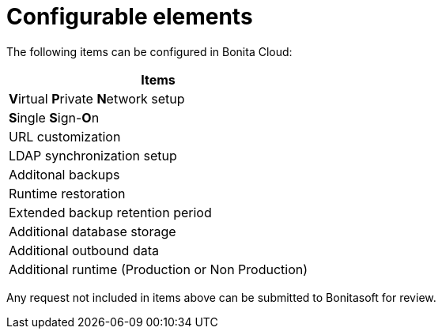 = Configurable elements

The following items can be configured in Bonita Cloud:

|===
| Items

| **V**irtual **P**rivate **N**etwork setup
| **S**ingle **S**ign-**O**n
| URL customization
| LDAP synchronization setup
| Additonal backups
| Runtime restoration
| Extended backup retention period
| Additional database storage
| Additional outbound data
| Additional runtime (Production or Non Production)
|===

Any request not included in items above can be submitted to Bonitasoft for review.
